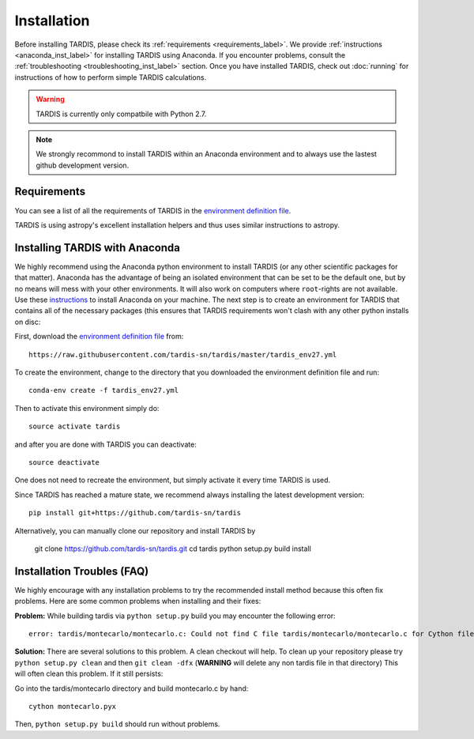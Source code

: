 .. _installation:

************
Installation
************

Before installing TARDIS, please check its :ref:`requirements
<requirements_label>`. We provide :ref:`instructions <anaconda_inst_label>` for installing TARDIS using 
Anaconda. If you encounter problems, consult the
:ref:`troubleshooting <troubleshooting_inst_label>` section. Once you have
installed TARDIS, check out :doc:`running` for instructions of how to perform
simple TARDIS calculations.

.. _requirements_label:


.. warning::

    TARDIS is currently only compatbile with Python 2.7.

.. note::
    We strongly recommond to install TARDIS within an Anaconda environment and
    to always use the lastest github development version.

Requirements
============

You can see a list of all the requirements of TARDIS in the `environment definition file <https://raw.githubusercontent.com/tardis-sn/tardis/master/tardis_env27.yml>`_.

TARDIS is using astropy's excellent installation helpers and thus uses similar
instructions to astropy.

.. _anaconda_inst_label:

Installing TARDIS with Anaconda
===============================

We highly recommend using the Anaconda python environment to install TARDIS (or
any other scientific packages for that matter). Anaconda has the advantage of
being an isolated environment that can be set to be the default one, but by no
means will mess with your other environments. It will also work on computers
where ``root``-rights are not available. Use these `instructions
<http://docs.continuum.io/anaconda/install.html>`_ to install Anaconda on your
machine. The next step is to create an environment for TARDIS that contains all
of the necessary packages (this ensures that TARDIS requirements won't clash
with any other python installs on disc::

First, download the `environment definition file <https://raw.githubusercontent.com/tardis-sn/tardis/master/tardis_env27.yml>`_ from::

    https://raw.githubusercontent.com/tardis-sn/tardis/master/tardis_env27.yml

To create the environment, change to the directory that you downloaded the environment definition file and run::

    conda-env create -f tardis_env27.yml

Then to activate this environment simply do::

    source activate tardis

and after you are done with TARDIS you can deactivate::

    source deactivate

One does not need to recreate the environment, but simply activate it every time
TARDIS is used.

Since TARDIS has reached a mature state, we recommend always installing the latest development version::

    pip install git+https://github.com/tardis-sn/tardis

Alternatively, you can manually clone our repository and install TARDIS by

    git clone https://github.com/tardis-sn/tardis.git
    cd tardis
    python setup.py build install


.. _troubleshooting_inst_label:

Installation Troubles (FAQ)
===========================

We highly encourage with any installation problems to try the recommended install
method because this often fix problems. Here are some common problems when
installing and their fixes:

**Problem:** While building tardis via ``python setup.py`` build you
may encounter the following error::

    error: tardis/montecarlo/montecarlo.c: Could not find C file tardis/montecarlo/montecarlo.c for Cython file tardis/montecarlo/montecarlo.pyx when building extension tardis.montecarlo.montecarlo. Cython must be installed to build from a git checkout.


**Solution:** There are several solutions to this problem. A clean checkout will
help. To clean up your repository please try ``python setup.py clean`` and
then ``git clean -dfx`` (**WARNING** will delete any non tardis file in that directory)
This will often clean this problem. If it still persists:

Go into the tardis/montecarlo directory and build montecarlo.c by hand::

    cython montecarlo.pyx

Then, ``python setup.py build`` should run without problems.
